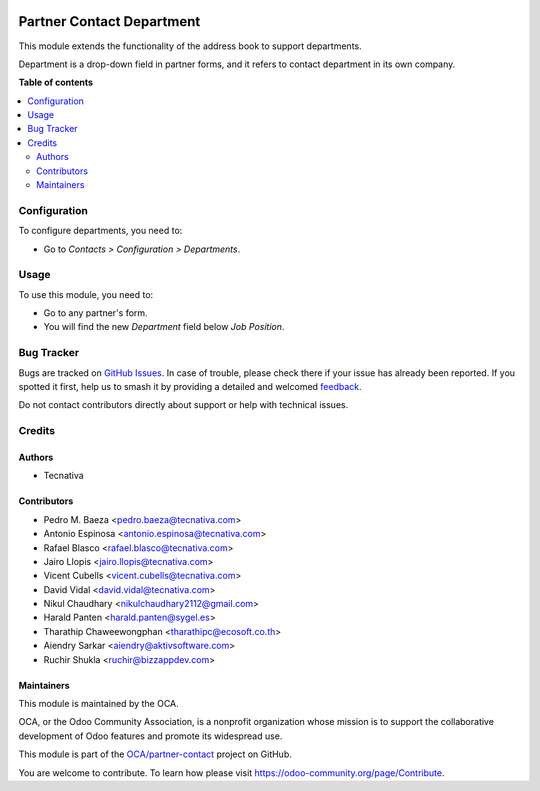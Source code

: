 .. image:: https://odoo-community.org/readme-banner-image
   :target: https://odoo-community.org/get-involved?utm_source=readme
   :alt: Odoo Community Association

==========================
Partner Contact Department
==========================

.. 
   !!!!!!!!!!!!!!!!!!!!!!!!!!!!!!!!!!!!!!!!!!!!!!!!!!!!
   !! This file is generated by oca-gen-addon-readme !!
   !! changes will be overwritten.                   !!
   !!!!!!!!!!!!!!!!!!!!!!!!!!!!!!!!!!!!!!!!!!!!!!!!!!!!
   !! source digest: sha256:00fc34eb181e3f2f7287878cd31ebd4913367290a1d534496aeb2952211832d9
   !!!!!!!!!!!!!!!!!!!!!!!!!!!!!!!!!!!!!!!!!!!!!!!!!!!!

.. |badge1| image:: https://img.shields.io/badge/maturity-Beta-yellow.png
    :target: https://odoo-community.org/page/development-status
    :alt: Beta
.. |badge2| image:: https://img.shields.io/badge/license-AGPL--3-blue.png
    :target: http://www.gnu.org/licenses/agpl-3.0-standalone.html
    :alt: License: AGPL-3
.. |badge3| image:: https://img.shields.io/badge/github-OCA%2Fpartner--contact-lightgray.png?logo=github
    :target: https://github.com/OCA/partner-contact/tree/18.0/partner_contact_department
    :alt: OCA/partner-contact
.. |badge4| image:: https://img.shields.io/badge/weblate-Translate%20me-F47D42.png
    :target: https://translation.odoo-community.org/projects/partner-contact-18-0/partner-contact-18-0-partner_contact_department
    :alt: Translate me on Weblate
.. |badge5| image:: https://img.shields.io/badge/runboat-Try%20me-875A7B.png
    :target: https://runboat.odoo-community.org/builds?repo=OCA/partner-contact&target_branch=18.0
    :alt: Try me on Runboat

|badge1| |badge2| |badge3| |badge4| |badge5|

This module extends the functionality of the address book to support
departments.

Department is a drop-down field in partner forms, and it refers to
contact department in its own company.

**Table of contents**

.. contents::
   :local:

Configuration
=============

To configure departments, you need to:

- Go to *Contacts > Configuration > Departments*.

|image1|

.. |image1| image:: https://raw.githubusercontent.com/OCA/partner-contact/18.0/partner_contact_department/path/to/local/image.png

Usage
=====

To use this module, you need to:

- Go to any partner's form.
- You will find the new *Department* field below *Job Position*.

Bug Tracker
===========

Bugs are tracked on `GitHub Issues <https://github.com/OCA/partner-contact/issues>`_.
In case of trouble, please check there if your issue has already been reported.
If you spotted it first, help us to smash it by providing a detailed and welcomed
`feedback <https://github.com/OCA/partner-contact/issues/new?body=module:%20partner_contact_department%0Aversion:%2018.0%0A%0A**Steps%20to%20reproduce**%0A-%20...%0A%0A**Current%20behavior**%0A%0A**Expected%20behavior**>`_.

Do not contact contributors directly about support or help with technical issues.

Credits
=======

Authors
-------

* Tecnativa

Contributors
------------

- Pedro M. Baeza <pedro.baeza@tecnativa.com>
- Antonio Espinosa <antonio.espinosa@tecnativa.com>
- Rafael Blasco <rafael.blasco@tecnativa.com>
- Jairo Llopis <jairo.llopis@tecnativa.com>
- Vicent Cubells <vicent.cubells@tecnativa.com>
- David Vidal <david.vidal@tecnativa.com>
- Nikul Chaudhary <nikulchaudhary2112@gmail.com>
- Harald Panten <harald.panten@sygel.es>
- Tharathip Chaweewongphan <tharathipc@ecosoft.co.th>
- Aiendry Sarkar <aiendry@aktivsoftware.com>
- Ruchir Shukla <ruchir@bizzappdev.com>

Maintainers
-----------

This module is maintained by the OCA.

.. image:: https://odoo-community.org/logo.png
   :alt: Odoo Community Association
   :target: https://odoo-community.org

OCA, or the Odoo Community Association, is a nonprofit organization whose
mission is to support the collaborative development of Odoo features and
promote its widespread use.

This module is part of the `OCA/partner-contact <https://github.com/OCA/partner-contact/tree/18.0/partner_contact_department>`_ project on GitHub.

You are welcome to contribute. To learn how please visit https://odoo-community.org/page/Contribute.

